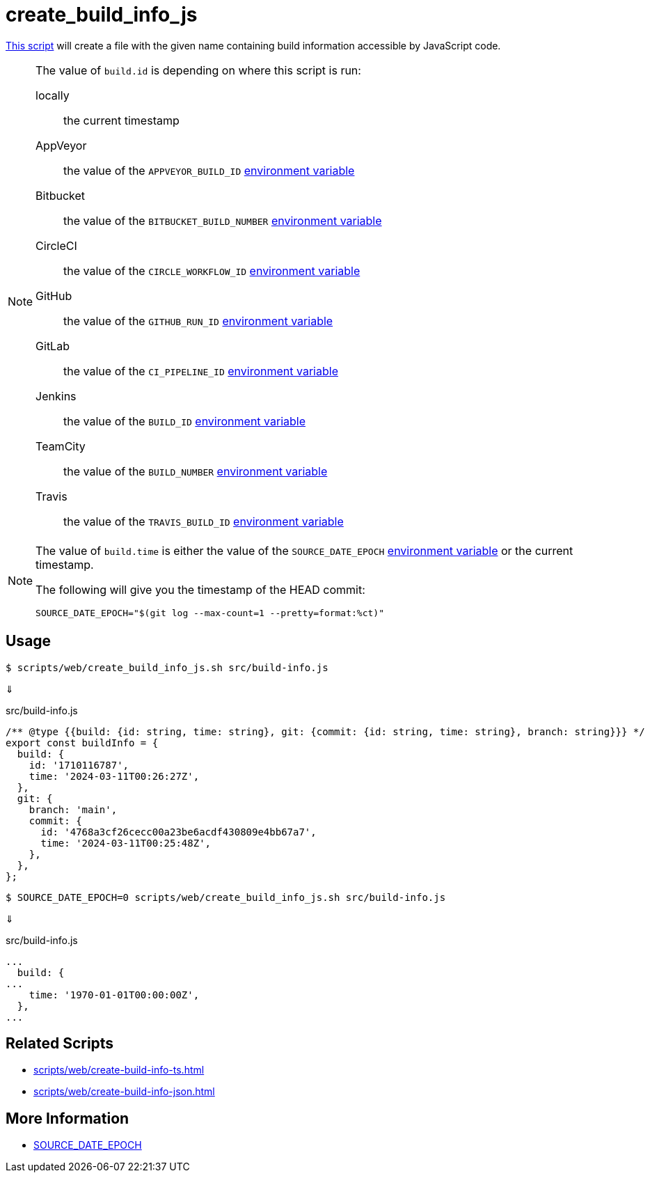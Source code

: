 // SPDX-FileCopyrightText: © 2024 Sebastian Davids <sdavids@gmx.de>
// SPDX-License-Identifier: Apache-2.0
= create_build_info_js
:script_url: https://github.com/sdavids/sdavids-shell-misc/blob/main/scripts/web/create_build_info_js.sh

{script_url}[This script^] will create a file with the given name containing build information accessible by JavaScript code.

[NOTE]
====
The value of `build.id` is depending on where this script is run:

locally:: the current timestamp
AppVeyor:: the value of the `APPVEYOR_BUILD_ID` https://www.appveyor.com/docs/environment-variables/[environment variable]
Bitbucket:: the value of the `BITBUCKET_BUILD_NUMBER` https://support.atlassian.com/bitbucket-cloud/docs/variables-and-secrets/#Default-variables[environment variable]
CircleCI:: the value of the `CIRCLE_WORKFLOW_ID` https://circleci.com/docs/variables/#built-in-environment-variables[environment variable]
GitHub:: the value of the `GITHUB_RUN_ID` https://docs.github.com/en/actions/learn-github-actions/variables#default-environment-variables[environment variable]
GitLab:: the value of the `CI_PIPELINE_ID` https://docs.gitlab.com/ee/ci/variables/predefined_variables.html[environment variable]
Jenkins:: the value of the `BUILD_ID` https://www.jenkins.io/doc/book/pipeline/jenkinsfile/#using-environment-variables[environment variable]
TeamCity:: the value of the `BUILD_NUMBER` https://www.jetbrains.com/help/teamcity/predefined-build-parameters.html#1c215e8e[environment variable]
Travis:: the value of the `TRAVIS_BUILD_ID` https://docs.travis-ci.com/user/environment-variables/#default-environment-variables[environment variable]
====

[NOTE]
====
The value of `build.time` is either the value of the `SOURCE_DATE_EPOCH` https://reproducible-builds.org/specs/source-date-epoch/[environment variable] or the current timestamp.

The following will give you the timestamp of the HEAD commit:

[,shell]
----
SOURCE_DATE_EPOCH="$(git log --max-count=1 --pretty=format:%ct)"
----
====

== Usage

[,console]
----
$ scripts/web/create_build_info_js.sh src/build-info.js
----

⇓

.src/build-info.js
[,javascript]
----
/** @type {{build: {id: string, time: string}, git: {commit: {id: string, time: string}, branch: string}}} */
export const buildInfo = {
  build: {
    id: '1710116787',
    time: '2024-03-11T00:26:27Z',
  },
  git: {
    branch: 'main',
    commit: {
      id: '4768a3cf26cecc00a23be6acdf430809e4bb67a7',
      time: '2024-03-11T00:25:48Z',
    },
  },
};
----

[,console]
----
$ SOURCE_DATE_EPOCH=0 scripts/web/create_build_info_js.sh src/build-info.js
----

⇓

.src/build-info.js
[,javascript]
----
...
  build: {
...
    time: '1970-01-01T00:00:00Z',
  },
...
----

== Related Scripts

* xref:scripts/web/create-build-info-ts.adoc[]
* xref:scripts/web/create-build-info-json.adoc[]

== More Information

* https://reproducible-builds.org/specs/source-date-epoch[SOURCE_DATE_EPOCH]
